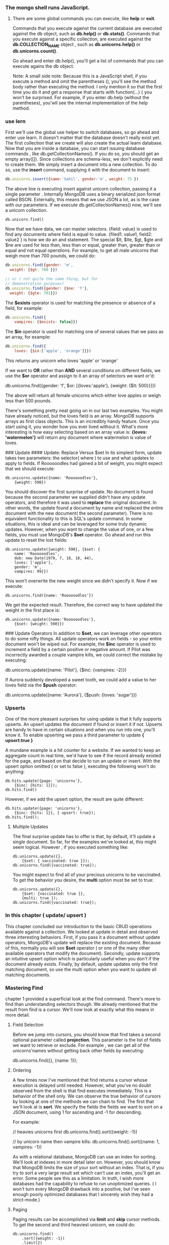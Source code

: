 
*** The mongo shell runs JavaScript.
**** There are some global commands you can execute, like *help* or *exit*. 
Commands that you execute against the current database are executed against the db object, such as *db.help()* or *db.stats()*.
Commands that you execute against a specific collection, are executed against the *db.COLLECTION_NAME* object , such as *db.unicorns.help()*
or *db.unicorns.count()*.

Go ahead and enter db.help(), you'll get a list of commands  that you can execute agains the db object.

Note: A small side note: Because this is a JavaScript shell, if you execute a method and omit the parentheses (), you'll see the method body 
rather than executing the method. I only mention it so that the first time you do it and get a response that starts with function(...) { you 
won't be surprised. For example, if you enter db.help (without the parentheses), you'wll see the internal implementation of the help method.

*** use lern
First we'll use the global use helper to switch databases, so go ahead and enter use learn. It doesn't matter that the database doesn't 
really exist yet. The first collection that we create will also create the actual learn database. Now that you are inside a database, you 
can start issuing database commands , like db.getCollectionNames(). If you do so, you should get an empty array([]). Since collections are 
schema-less, we don't explicitly need to create them. We simply insert a document into a new collection. To do so, use the *insert* command, 
supplying it with the document to insert: 

#+NAME adding collection
#+BEGIN_SRC javascript
db.unicorns.insert({name:'Sahil', gender:'m', weight: 75 })
#+END_SRC

The above line is executing insert against unicorn collection, passing it a single parameter . Internally MongoDB uses a binary serialized
json format called BSON. Externally, this means that we use JSON a lot, as is the case with our parameters. If we execute db.getCollectionNames() 
now, we'll see a unicorn collection.

#+BEGIN_SRC mongo
db.unicorn.find()
#+END_SRC


Now that we have data, we can master selectors. {field: value} is used to find any documents where field is equal to value.
{filed1: value1, field2: value2 } is how we do an and statement. 
The special $lt, $lte, $gt, $gte and $ne are used for less than, less than or equal, greater than, greater than or equal and not equal operstions.
For example, to get all male unicorns that weigh more than 700 pounds, we could do:

#+BEGIN_SRC javascript
db.unicorns.find({gender: 'm',
  weight: {$gt: 700 }})

// or ( not quite the same thing, but for 
// demonstration purposes)
db.unicorns.find({gender: {$ne: 'f'},
  weight: {$gte: 701}})
#+END_SRC

The *$exists* operator is used for matching the presence or absence of a field, for example:
#+BEGIN_SRC javascript
db.unicorns.find({
    vampires: {$exists: false}})
#+END_SRC

The *$in* operator is used for matching one of several values that we pass as an array, for example:
#+BEGIN_SRC javascript
db.unicorns.find({
    loves: {$in:['apple', 'orange']}})
#+END_SRC

This returns any unicorn who loves 'apple' or 'orange'

If we want to *OR* rather than *AND* several conditions on different fields, we use the *$or* operator and assign to it an array of selectors
we want or'd:

#+BEGIN_SRC: 
db.unicorns.find({gender: 'f',
  $or: [{loves:'apple'}, {weight: {$lt: 500}}]})
#+END_SRC

The above will return all female unicorns which either love apples or weigh less than 500 pounds.

There's something pretty neat going on in our last two examples. You might have already noticed, but the loves field is an array.
MongoDB supports arrays as first class objects. This is an incredibly handy feature. Once you start using it, you wonder how you
ever lived without it. What's more interesting is how easy selecting based on an array value is: *{loves: 'watermelon'}* will 
return any document where watermelon is value of loves.

### Update
#### Update: Replace Versus $set
In its simplest form, update takes two parameters: the selector( where ) to use and what updates to apply to fields. If Roooooodles
had gained a bit of weight, you might expect that we should execute:

#+BEGIN_SRC
db.unicorns.update({name: 'Roooooodles'},
    {weight: 590})
#+END_SRC

You should discover the first surprise of update. No document is found because the second parameter we supplied didn't have any update
operators, and therefore it was used to *replace* the original document. In other words, the update found a document by name and replaced
the entire document with the new document( the second parameter).
There is no equivalent functionality to this is SQL's update command. In some situations, this is ideal and can be leveraged for some
truly dynamic updates. However, when you want to change the value of one, or a few fields, you must use MongoDB's *$set* operator. 
Go ahead and run this update to reset the lost fields:
#+BEGIN_SRC
db.unicorns.update({weight: 590}, {$set: {
    name: 'Roooooodles',
    dob: new Date(1979, 7, 18, 18, 44),
    loves: ['apple'],
    gender: 'm',
    vampires: 99}})
#+END_SRC

This won't overwrite the new weight since we didn't specify it. Now if we execute:
#+BEGIN_SRC
db.unicorns.find({name: 'Roooooodles'})
#+END_SRC

We get the expected result. Therefore, the correct way to have updated the weight  in the first place is:
#+BEGIN_SRC
db.unicorns.update({name:'Roooooodles'},
    {$set: {weight: 590}})
#+END_SRC

### Update Operators
In addition to *$set*, we can leverage other operators to do some nifty things. All update operators work on fields - so your
entire document won't be wiped out. For example, the *$inc* operator is used to increment a field by a certain positive or
negative amount. If Pilot was incorrectly awarded a couple vampire kills, we could correct the mistake by executing:

#+BEGIN_SRC:
db.unicorns.update({name: 'Pilot'},
    {$inc: {vampires: -2}})
#+END_SRC

If Aurora suddenly developed a sweet tooth, we could add a value to her loves field via the *$push* operator:

#+BEGIN_SRC:
db.unicorns.update({name: 'Aurora'},
   {$push: {loves: 'sugar'}})
#+END_SRC

*** Upserts
One of the more pleasant surprises for using update is that it fully supports upserts. An upsert updates the document if found or insert
it if not. Upserts are handy to have in certain situations and when you run into one, you'll know it. 
To enable upserting we pass a third parameter to update *{ upsert:true }*

A mundane example is a hit counter for a website. If we wanted to keep an aggregate count in real time, we'd have to see if the record 
already existed for the page, and based on that decide to run an update or insert. With the upsert option omitted ( or set to false ), 
executing the following won't do anything:

#+BEGIN_SRC
db.hits.update({page: 'unicorns'},
    {$inc: {hits: 1}});
db.hits.find()
#+END_SRC


However, if we add the upsert option, the result are quite different:
#+BEGIN_SRC
db.hits.update({page: 'unicorns'},
    {$inc: {hits: 1}}, { upsert: true});
db.hits.find();
#+END_SRC

**** Multiple Updates
The final surprise update has to offer is that, by default, it'll update a single document. So far, for the examples we've
looked at, this might seem logical. However , if you executed something like:

#+BEGIN_SRC
db.unicorns.update({},
    {$set: { vaccinated: true }});
db.unicorns.find({vaccinated: true});
#+END_SRC

You might expect to find all of your precious unicorns to be vaccinated. To get the behavior you desire, the *multi* option
must be set to true:

#+BEGIN_SRC
db.unicorns.update({},
    {$set: {vaccinated: true }},
    {multi: true });
db.unicorns.find({vaccinated: true});
#+END_SRC

*** In this chapter ( update/ upsert )
This chapter concluded our introduction to the basic CRUD operations available against a collection. We looked at update in detail
and observed three interesting behaviors. First, if you pass it a document without update operators, MongoDB's update will replace
the existing document. Because of this, normally you will see *$set* operator ( or one of the many other available operators that
modify the document). Secondly, update supports an intuitive upsert option which is particularly useful when you don't if the document
already exists. Finally, by default, update updates only the first matching document, so use the multi option when you want to update
all matching documents.


*** Mastering Find
chapter 1 provided a superficial look at the find command. There's more to find than understanding selectors though. We already 
mentioned that the result from find is a cursor. We'll now look at exactly what this means in more detail.

**** Field Selection
Before we jump into cursors, you should know that find takes a second optional parameter called *projection*. This parameter is
the list of fields we want to retrieve or exclude. For example , we can get all of the unicorns'names without getting back other
fields by executing:

#+BEGIN_SRC:
db.unicorns.find({}, {name: 1});
#+END_SRC

**** Ordering
A few times now I've mentioned that find returns a cursor whose execution is delayed until needed. However, what you've no doubt
observed from the shell is that find executes immediately. This is a behavior of the shell only. We can observe the true behavior 
of cursors by looking at one of the methods we can chain to find. The first that we'll look at is *sort*. We specify the fields the
fields we want to sort on a JSON document, using 1 for ascending and -1 for descending.

For example:


#+BEGIN_SRC:
// heavies unicorns first
db.unicorns.find().sort({weight: -1})

// by unicorn name then vampire kills:
db.unicorns.find().sort({name: 1, vampires: -1})

#+END_SRC

As with a relational database,  MongoDB can use an index for sorting. We'll look at indexes in more detail later on.
However, you should know that MongoDB limits the size of your sort without an index. That is, if you try to sort a 
very large result set which can't use an index, you'll get an error. Some people see this as a limitation. In truth, I wish
more databases had the capability to refuse to run unoptimized queries. ( I won't turn every MongoDB drawback into a 
positive, but I've seen enough poorly optimized databases that I sincerely wish they had a strict-mode.)

**** Paging
Paging results can be accomplished via *limit* and *skip* cursor methods. To get the second and third heaviest unicorn,
we could do:

#+BEGIN_SRC
db.unicorns.find()
    .sort({weight: -1})
    .limit(2)
    .skip(1)
#+END_SRC

Using *limit* in conjunction with *sort*, can be a way to avoid running into problems when sorting on *non-indexed* fields.

**** count
The shell makes it possible to execute a count directly on a collection, such as:
#+BEGIN_SRC
db.unicorns.count({vampires: {$gt: 50 }})
#+END_SRC

In reality, count is actually  a cursor method, the shell simply provides a shortcut. Drivers which don't provide such a
shortcut need to be executed like this ( which will also work in the shell ):
#+BEGIN_SRC
db.unicorns.find({vampires: {$gt: 50}}).count()
#+END_SRC

**** In this Chapter
Using find and cursors is a straightforward proposition. There are a few additional commands that we'll either cover in later
chapters or which only serve edge cases, but , by now, you should be getting pretty comfortable working in the mongo shell and understanding 
the fundamentals for MongoDB.


*** Data Modeling.
Let's shift gears and have a more abstract conversation about MongoDB. Explaining a few new terms and some new syntax is a trivial task.
Having a conversation about modeling with a new paradigm isn't as easy. The truth is that most of us are still finding out what works and
what doesn't when it comes to modeling with these new technologies.
It's a conversation we can start having, but ultimately you'll have to practice and learn on real code.

Out of all NoSQL databases, document-oriented databases are probably the most similar to relational databases -at least when it comes to 
modeling. However, the differences that exist are important

***** No joins
The first and most fundamental difference that you'll need to get comfortable with is *MongoDB's* lack of *joins*. I don't know the 
specific reason why some type of join syntax isn't supported in MongoDB, but I do know that joins are generally seen as non-scalable.
That is , once you start to split your data horizontally, you end up performing your joins on the client(the application server) anyway.
Regardless of the reason, the fact remains that data is *relational*, and MongoDB doesn't support joins.

Without knowing anything else, to live in a join-less world, we have to do joins ourselves within our applications code. Essentially we 
need to issue a second query to find the relevant data in a second collection. Setting our data up isn't any different than declaring a 
foreign key in a relational database. Let's give a little less focus to our beautiful unicorns and a bit more time to our employees.
The first thing we'll do is create an employee( I'm providing an explicit _id so that we can build coherent examples)
#+BEGIN_SRC:
db.employees.insert({_id: ObjectId(
"4d85c7039ab0fd70a117d730"),
name: 'Leto'})
#+END_SRC


